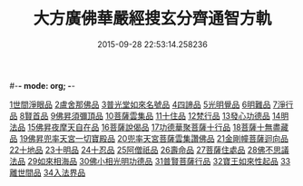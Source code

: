 #-*- mode: org; -*-
#+DATE: 2015-09-28 22:53:14.258236
#+TITLE: 大方廣佛華嚴經搜玄分齊通智方軌
#+PROPERTY: CBETA_ID T35n1732
#+PROPERTY: ID KR6e0003
#+PROPERTY: SOURCE Taisho Tripitaka Vol. 35, No. 1732
#+PROPERTY: VOL 35
#+PROPERTY: BASEEDITION T
#+PROPERTY: WITNESS CBETA
#+PROPERTY: LASTPB <pb:KR6e0003_T_000-0013b>¶¶¶¶¶¶¶¶¶¶¶¶¶¶¶¶¶¶¶¶

[[file:KR6e0003_001.txt::0014c13][1世間淨眼品]]
[[file:KR6e0003_001.txt::0019b27][2盧舍那佛品]]
[[file:KR6e0003_001.txt::0025b5][3普光堂如來名號品]]
[[file:KR6e0003_001.txt::0026b9][4四諦品]]
[[file:KR6e0003_001.txt::0026b24][5光明覺品]]
[[file:KR6e0003_001.txt::0027c12][6明難品]]
[[file:KR6e0003_001.txt::0030a22][7淨行品]]
[[file:KR6e0003_001.txt::0030c19][8賢首品]]
[[file:KR6e0003_002.txt::002-0032b12][9佛昇須彌頂品]]
[[file:KR6e0003_002.txt::0033a3][10菩薩雲集品]]
[[file:KR6e0003_002.txt::0033b27][11十住品]]
[[file:KR6e0003_002.txt::0035a23][12梵行品]]
[[file:KR6e0003_002.txt::0035c21][13發心功德品]]
[[file:KR6e0003_002.txt::0036b8][14明法品]]
[[file:KR6e0003_002.txt::0037a23][15佛昇夜摩天自在品]]
[[file:KR6e0003_002.txt::0037b21][16菩薩說偈品]]
[[file:KR6e0003_002.txt::0038a11][17功德華聚菩薩十行品]]
[[file:KR6e0003_002.txt::0040a10][18菩薩十無盡藏品]]
[[file:KR6e0003_002.txt::0041a21][19佛昇兜率天宮一切寶殿品]]
[[file:KR6e0003_002.txt::0042a16][20兜率天宮菩薩雲集讚佛品]]
[[file:KR6e0003_002.txt::0042c2][21金剛幢菩薩迴向品]]
[[file:KR6e0003_003.txt::003-0048a6][22十地品]]
[[file:KR6e0003_004.txt::0073b18][23十明品]]
[[file:KR6e0003_004.txt::0074c18][24十忍品]]
[[file:KR6e0003_004.txt::0075b19][25阿僧祇品]]
[[file:KR6e0003_004.txt::0076a2][26壽命品]]
[[file:KR6e0003_004.txt::0076a12][27菩薩住處品]]
[[file:KR6e0003_004.txt::0076a19][28佛不思議法品]]
[[file:KR6e0003_004.txt::0077c16][29如來相海品]]
[[file:KR6e0003_004.txt::0078a15][30佛小相光明功德品]]
[[file:KR6e0003_004.txt::0078c8][31普賢菩薩行品]]
[[file:KR6e0003_004.txt::0079b27][32寶王如來性起品]]
[[file:KR6e0003_004.txt::0082a27][33離世間品]]
[[file:KR6e0003_005.txt::005-0087c6][34入法界品]]
